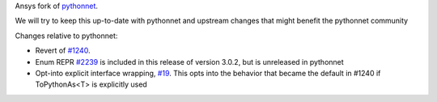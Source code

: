 Ansys fork of `pythonnet <https://github.com/pythonnet/pythonnet>`_.

We will try to keep this up-to-date with pythonnet and upstream changes that might benefit the pythonnet community

Changes relative to pythonnet:

* Revert of `#1240 <https://github.com/pythonnet/pythonnet/pull/1240>`_.
* Enum REPR `#2239 <https://github.com/pythonnet/pythonnet/pull/2239>`_ is included in this release of version 3.0.2, but is unreleased in pythonnet
* Opt-into explicit interface wrapping, `#19 <https://github.com/ansys/ansys-pythonnet/pull/19>`_. This opts into the behavior that became the default in #1240 if ToPythonAs<T> is explicitly used
